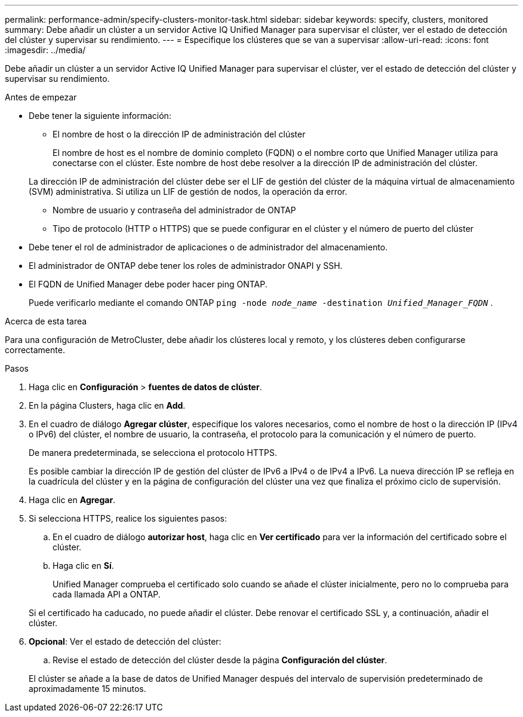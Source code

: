 ---
permalink: performance-admin/specify-clusters-monitor-task.html 
sidebar: sidebar 
keywords: specify, clusters, monitored 
summary: Debe añadir un clúster a un servidor Active IQ Unified Manager para supervisar el clúster, ver el estado de detección del clúster y supervisar su rendimiento. 
---
= Especifique los clústeres que se van a supervisar
:allow-uri-read: 
:icons: font
:imagesdir: ../media/


[role="lead"]
Debe añadir un clúster a un servidor Active IQ Unified Manager para supervisar el clúster, ver el estado de detección del clúster y supervisar su rendimiento.

.Antes de empezar
* Debe tener la siguiente información:
+
** El nombre de host o la dirección IP de administración del clúster
+
El nombre de host es el nombre de dominio completo (FQDN) o el nombre corto que Unified Manager utiliza para conectarse con el clúster. Este nombre de host debe resolver a la dirección IP de administración del clúster.

+
La dirección IP de administración del clúster debe ser el LIF de gestión del clúster de la máquina virtual de almacenamiento (SVM) administrativa. Si utiliza un LIF de gestión de nodos, la operación da error.

** Nombre de usuario y contraseña del administrador de ONTAP
** Tipo de protocolo (HTTP o HTTPS) que se puede configurar en el clúster y el número de puerto del clúster


* Debe tener el rol de administrador de aplicaciones o de administrador del almacenamiento.
* El administrador de ONTAP debe tener los roles de administrador ONAPI y SSH.
* El FQDN de Unified Manager debe poder hacer ping ONTAP.
+
Puede verificarlo mediante el comando ONTAP `ping -node _node_name_ -destination _Unified_Manager_FQDN_` .



.Acerca de esta tarea
Para una configuración de MetroCluster, debe añadir los clústeres local y remoto, y los clústeres deben configurarse correctamente.

.Pasos
. Haga clic en *Configuración* > *fuentes de datos de clúster*.
. En la página Clusters, haga clic en *Add*.
. En el cuadro de diálogo *Agregar clúster*, especifique los valores necesarios, como el nombre de host o la dirección IP (IPv4 o IPv6) del clúster, el nombre de usuario, la contraseña, el protocolo para la comunicación y el número de puerto.
+
De manera predeterminada, se selecciona el protocolo HTTPS.

+
Es posible cambiar la dirección IP de gestión del clúster de IPv6 a IPv4 o de IPv4 a IPv6. La nueva dirección IP se refleja en la cuadrícula del clúster y en la página de configuración del clúster una vez que finaliza el próximo ciclo de supervisión.

. Haga clic en *Agregar*.
. Si selecciona HTTPS, realice los siguientes pasos:
+
.. En el cuadro de diálogo *autorizar host*, haga clic en *Ver certificado* para ver la información del certificado sobre el clúster.
.. Haga clic en *Sí*.
+
Unified Manager comprueba el certificado solo cuando se añade el clúster inicialmente, pero no lo comprueba para cada llamada API a ONTAP.

+
Si el certificado ha caducado, no puede añadir el clúster. Debe renovar el certificado SSL y, a continuación, añadir el clúster.



. *Opcional*: Ver el estado de detección del clúster:
+
.. Revise el estado de detección del clúster desde la página *Configuración del clúster*.


+
El clúster se añade a la base de datos de Unified Manager después del intervalo de supervisión predeterminado de aproximadamente 15 minutos.


